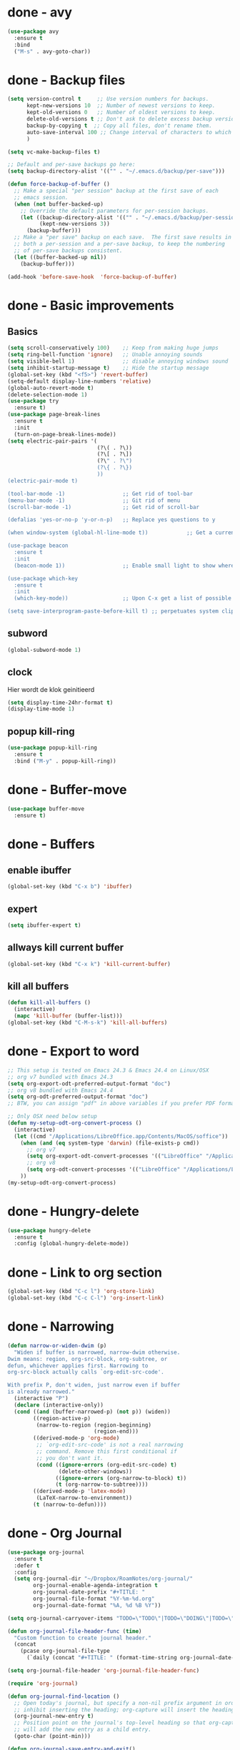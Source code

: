 #+STARTUP: overview

* done - avy
#+BEGIN_SRC emacs-lisp
  (use-package avy
    :ensure t
    :bind
    ("M-s" . avy-goto-char))
#+END_SRC
* done - Backup files
#+BEGIN_SRC emacs-lisp
  (setq version-control t     ;; Use version numbers for backups.
        kept-new-versions 10  ;; Number of newest versions to keep.
        kept-old-versions 0   ;; Number of oldest versions to keep.
        delete-old-versions t ;; Don't ask to delete excess backup versions.
        backup-by-copying t  ;; Copy all files, don't rename them.
        auto-save-interval 100 ;; Change interval of characters to which auto-save is enabled
        )

  (setq vc-make-backup-files t)

  ;; Default and per-save backups go here:
  (setq backup-directory-alist '(("" . "~/.emacs.d/backup/per-save")))

  (defun force-backup-of-buffer ()
    ;; Make a special "per session" backup at the first save of each
    ;; emacs session.
    (when (not buffer-backed-up)
      ;; Override the default parameters for per-session backups.
      (let ((backup-directory-alist '(("" . "~/.emacs.d/backup/per-session")))
            (kept-new-versions 3))
        (backup-buffer)))
    ;; Make a "per save" backup on each save.  The first save results in
    ;; both a per-session and a per-save backup, to keep the numbering
    ;; of per-save backups consistent.
    (let ((buffer-backed-up nil))
      (backup-buffer)))

  (add-hook 'before-save-hook  'force-backup-of-buffer)
#+END_SRC
* done - Basic improvements
** Basics
#+BEGIN_SRC emacs-lisp
  (setq scroll-conservatively 100)    ;; Keep from making huge jumps
  (setq ring-bell-function 'ignore)   ;; Unable annoying sounds
  (setq visible-bell 1)               ;; disable annoying windows sound
  (setq inhibit-startup-message t)    ;; Hide the startup message
  (global-set-key (kbd "<f5>") 'revert-buffer)
  (setq-default display-line-numbers 'relative)
  (global-auto-revert-mode t)
  (delete-selection-mode 1)
  (use-package try
    :ensure t)
  (use-package page-break-lines
    :ensure t
    :init
    (turn-on-page-break-lines-mode))
  (setq electric-pair-pairs '(
                              (?\( . ?\))
                              (?\[ . ?\])
                              (?\" . ?\")
                              (?\{ . ?\})
                              ))
  (electric-pair-mode t)

  (tool-bar-mode -1)                  ;; Get rid of tool-bar
  (menu-bar-mode -1)                  ;; Git rid of menu
  (scroll-bar-mode -1)                ;; Get rid of scroll-bar

  (defalias 'yes-or-no-p 'y-or-n-p)   ;; Replace yes questions to y

  (when window-system (global-hl-line-mode t))            ;; Get a current line shadow in IDE

  (use-package beacon
    :ensure t
    :init
    (beacon-mode 1))                  ;; Enable small light to show where current frame is

  (use-package which-key
    :ensure t
    :init
    (which-key-mode))                 ;; Upon C-x get a list of possible options

  (setq save-interprogram-paste-before-kill t) ;; perpetuates system clipboard
  #+END_SRC

** subword
#+BEGIN_SRC emacs-lisp
(global-subword-mode 1)
#+END_SRC

** clock
Hier wordt de klok geinitieerd
#+BEGIN_SRC emacs-lisp
  (setq display-time-24hr-format t)
  (display-time-mode 1)
#+END_SRC

** popup kill-ring
#+BEGIN_SRC emacs-lisp
  (use-package popup-kill-ring
    :ensure t
    :bind ("M-y" . popup-kill-ring))
#+END_SRC
* done - Buffer-move
#+BEGIN_SRC emacs-lisp
(use-package buffer-move
  :ensure t)
#+END_SRC
* done - Buffers

** enable ibuffer
#+BEGIN_SRC emacs-lisp
  (global-set-key (kbd "C-x b") 'ibuffer)
#+END_SRC

** expert
#+BEGIN_SRC emacs-lisp
  (setq ibuffer-expert t)
#+END_SRC

** allways kill current buffer
#+BEGIN_SRC emacs-lisp
  (global-set-key (kbd "C-x k") 'kill-current-buffer)
#+END_SRC

** kill all buffers
#+BEGIN_SRC emacs-lisp
  (defun kill-all-buffers ()
    (interactive)
    (mapc 'kill-buffer (buffer-list)))
  (global-set-key (kbd "C-M-s-k") 'kill-all-buffers)
#+END_SRC
* done - Export to word
#+BEGIN_SRC emacs-lisp
  ;; This setup is tested on Emacs 24.3 & Emacs 24.4 on Linux/OSX
  ;; org v7 bundled with Emacs 24.3
  (setq org-export-odt-preferred-output-format "doc")
  ;; org v8 bundled with Emacs 24.4
  (setq org-odt-preferred-output-format "doc")
  ;; BTW, you can assign "pdf" in above variables if you prefer PDF format

  ;; Only OSX need below setup
  (defun my-setup-odt-org-convert-process ()
    (interactive)
    (let ((cmd "/Applications/LibreOffice.app/Contents/MacOS/soffice"))
      (when (and (eq system-type 'darwin) (file-exists-p cmd))
        ;; org v7
        (setq org-export-odt-convert-processes '(("LibreOffice" "/Applications/LibreOffice.app/Contents/MacOS/soffice --headless --convert-to %f%x --outdir %d %i")))
        ;; org v8
        (setq org-odt-convert-processes '(("LibreOffice" "/Applications/LibreOffice.app/Contents/MacOS/soffice --headless --convert-to %f%x --outdir %d %i"))))
      ))
  (my-setup-odt-org-convert-process)
#+END_SRC
* done - Hungry-delete
#+BEGIN_SRC emacs-lisp
  (use-package hungry-delete
    :ensure t
    :config (global-hungry-delete-mode))
#+END_SRC
* done - Link to org section
#+BEGIN_SRC emacs-lisp
(global-set-key (kbd "C-c l") 'org-store-link)
(global-set-key (kbd "C-c C-l") 'org-insert-link)
#+END_SRC
* done - Narrowing
#+BEGIN_SRC emacs-lisp
  (defun narrow-or-widen-dwim (p)
    "Widen if buffer is narrowed, narrow-dwim otherwise.
  Dwim means: region, org-src-block, org-subtree, or
  defun, whichever applies first. Narrowing to
  org-src-block actually calls `org-edit-src-code'.

  With prefix P, don't widen, just narrow even if buffer
  is already narrowed."
    (interactive "P")
    (declare (interactive-only))
    (cond ((and (buffer-narrowed-p) (not p)) (widen))
          ((region-active-p)
           (narrow-to-region (region-beginning)
                             (region-end)))
          ((derived-mode-p 'org-mode)
           ;; `org-edit-src-code' is not a real narrowing
           ;; command. Remove this first conditional if
           ;; you don't want it.
           (cond ((ignore-errors (org-edit-src-code) t)
                  (delete-other-windows))
                 ((ignore-errors (org-narrow-to-block) t))
                 (t (org-narrow-to-subtree))))
          ((derived-mode-p 'latex-mode)
           (LaTeX-narrow-to-environment))
          (t (narrow-to-defun))))

#+END_SRC
* done - Org Journal
#+BEGIN_SRC emacs-lisp
  (use-package org-journal
    :ensure t
    :defer t
    :config
    (setq org-journal-dir "~/Dropbox/RoamNotes/org-journal/"
          org-journal-enable-agenda-integration t
          org-journal-date-prefix "#+TITLE: "
          org-journal-file-format "%Y-%m-%d.org"
          org-journal-date-format "%A, %d %B %Y"))

  (setq org-journal-carryover-items "TODO=\"TODO\"|TODO=\"DOING\"|TODO=\"WAITING\"|TODO=\"FLEETING\"|TODO=\"LONGTERM\"")

  (defun org-journal-file-header-func (time)
    "Custom function to create journal header."
    (concat
      (pcase org-journal-file-type
        (`daily (concat "#+TITLE: " (format-time-string org-journal-date-format time) "\n#+STARTUP: folded\n* Tags and resources\n- tags :: \n- resources ::\n* TODOS\n")))))

  (setq org-journal-file-header 'org-journal-file-header-func)

  (require 'org-journal)

  (defun org-journal-find-location ()
    ;; Open today's journal, but specify a non-nil prefix argument in order to
    ;; inhibit inserting the heading; org-capture will insert the heading.
    (org-journal-new-entry t)
    ;; Position point on the journal's top-level heading so that org-capture
    ;; will add the new entry as a child entry.
    (goto-char (point-min)))

  (defun org-journal-save-entry-and-exit()
    "Simple convenience function.
    Saves the buffer of the current day's entry and kills the window
    Similar to org-capture like behavior"
    (interactive)
    (save-buffer)
    (kill-buffer-and-window))
  (define-key org-journal-mode-map (kbd "C-x C-s") 'org-journal-save-entry-and-exit)

  (defun org-journal-today ()
      (interactive)
      (org-journal-new-entry t))
#+END_SRC
* done - Org roam
#+BEGIN_SRC emacs-lisp
  (use-package org-roam
        :ensure t
        :hook
        (after-init . org-roam-mode)
        :custom
        (org-roam-directory "~/Dropbox/RoamNotes/")
        (org-roam-db-location "/Users/chatel/org-roam.db")
        :bind (:map org-roam-mode-map
                (("C-c n l" . org-roam)
                 ("C-c n f" . orb-find-non-ref-file)
                 ("C-c n g" . org-roam-graph-show))
                :map org-mode-map
                (("C-c n i" . orb-insert-non-ref))
                (("C-c n I" . org-roam-insert-immediate))))

  (setq org-roam-capture-templates
        '(
          ;; Alle informatie met referenties naar waar ik het vandaan heb. Dit wordt het grootste deel die concepten uitlegt met referenties naar snippets.
          ("k" "Knowledge base" plain (function org-roam--capture-get-point)
          "%?"
          :file-name "knowledge_base/%<%Y%m%d%H%M%S>-${slug}"
          :head "#+title: ${title}\n\n- tags :: [[file:20200729175519-knowledge_base.org][Knowledge base]]\n\n* "
          :unnarrowed t)

          ;; Hier staat alle informatie over mensen die ik ken; waar ik ze van ken, waar ze goed in zijn, verjaardag, etc. Dit functioneert als basis waar ik naar kan refereren als ik hulp nodig heb van iemand en ook voor leuk dat ik kan terug zien wat ik met die persoon heb gedaan vanuit de org-journal folder.
          ("p" "Personal" plain (function org-roam--capture-get-point)
            "%?"
            :file-name "personal/%<%Y%m%d%H%M%S>-${slug}"
            :head "#+title: ${title}\n\n- tags ::  [[file:20200729175551-personal.org][personal]]\n- birthday :: \n- Contact\n  - Phonenumber :: \n  - Email :: \n\n* "
            :unnarrowed t)

          ;; Hier komen alle interessante ideeën die niet perse met literatuur versterkt worden, niet goed uitgewerkt zijn of simpelweg een interessante notion is waar ik later iets mee kan.
          ("i" "Ideas" plain (function org-roam--capture-get-point)
            "%?"
            :file-name "ideas/%<%Y%m%d%H%M%S>-${slug}"
            :head "#+title: ${title}\n\n- tags :: [[file:20200729175615-ideas.org][Ideas]]\n\n* "
            :unnarrowed t)

          ;; Alle volledig uitgewerkte papers, blog posts, werken die ik doe (nog even nadenken of dit privé moet of niet, denk het wel want publicaties en protocols etc)
          ("a" "Papers and Articles" plain (function org-roam--capture-get-point)
            "%?"
            :file-name "papers_and_articles/%<%Y%m%d%H%M%S>-${slug}"
            :head "#+title: ${title}\n\n- tags :: [[file:20200729175758-papers_and_articles.org][papers_and_articles]]\n\n* "
            :unnarrowed t)

          ;; Alle volledig uitgewerkte papers, blog posts, werken die ik doe (nog even nadenken of dit privé moet of niet, denk het wel want publicaties en protocols etc)
          ("w" "Work" plain (function org-roam--capture-get-point)
            "%?"
            :file-name "work/%<%Y%m%d%H%M%S>-${slug}"
            :head "#+title: ${title}\n\n- tags :: [[file:20200902142233-work.org][work]]\n\n* "
            :unnarrowed t)

          ;; Hier staan, labelled per programmeer taal en functie (optimization, plotting, etc.), de snippets voor bepaalde methodes, wiskundige formules die uitgeprogrammeerd zijn etc.
          ("s" "Snippets" plain (function org-roam--capture-get-point)
            "%?"
            :file-name "snippets/%<%Y%m%d%H%M%S>-${slug}"
            :head "#+title: ${title}\n\n- tags :: [[file:20200729175823-snippets.org][snippets]]\n\n* "
            :unnarrowed t)
          )
        )

  (setq org-roam-tag-sources '(prop last-directory))
#+END_SRC
* done - rainbow
#+BEGIN_SRC emacs-lisp
  (use-package rainbow-mode
    :ensure t
    :init (add-hook 'prog-mode-hook 'rainbow-mode))
#+END_SRC
#+BEGIN_SRC emacs-lisp
  (use-package rainbow-delimiters
    :ensure t
    :init
    (rainbow-delimiters-mode 1))
#+END_SRC
* done - Switch to previous buffer
#+BEGIN_SRC emacs-lisp
  (defun er-switch-to-previous-buffer ()
    "Switch to previously open buffer.
  Repeated invocations toggle between the two most recently open buffers."
    (interactive)
    (switch-to-buffer (other-buffer (current-buffer))))

  (global-set-key (kbd "C-c b") #'er-switch-to-previous-buffer)
#+END_SRC
* done - switchwindow
#+BEGIN_SRC emacs-lisp
  (use-package switch-window
    :ensure t
    :config
    (setq switch-window-input-style 'minibuffer)
    (setq switch-window-increase 4)
    (setq switch-window-threshold 2)
    (setq switch-window-shortcut-style 'qwerty)
    (setq switch-window-qwerty-shortcuts
	  '("a" "s" "d" "f" "h" "j" "k" "l"))
    :bind
    ([remap other-window] . switch-window))
#+END_SRC
* done - Tags
#+BEGIN_SRC emacs-lisp
 (setq org-tag-alist '(("@work" . ?w) ("@home" . ?h) ("@loneliness" . ?l) ("@gaming" . ?g) ("@complexity" . ?c) ))
#+END_SRC
* done - TODOS
#+BEGIN_SRC emacs-lisp
  (setq org-todo-keyword-faces
        '(
          ("DOING" . (:foreground "#05d3fc" :weight bold :box (:line-width 2 :style released-button)))
          ("WAITING" . (:foreground "#fcca05" :weight bold :box (:line-width 2 :style released-button)))
          ("FLEETING" . (:foreground "#f62af9" :weight bold :box (:line-width 2 :style released-button)))
          ("LONGTERM" . (:foreground "#c4013c" :weight bold :box (:line-width 2 :style released-button)))
          ("CANCELED" . (:foreground "#fc4205" :weight bold :box (:line-width 2 :style released-button)))
          ))

  (setq org-todo-keywords
        '((sequence "TODO(t)" "DOING(d)" "WAITING(w)" "FLEETING(f)" "|" "LONGTERM(l)" "CANCELED(c)" "DONE(f)")))
#+END_SRC
* done - Toggle fullscreen buffer
#+BEGIN_SRC emacs-lisp
  (defun toggle-maximize-buffer () "Maximize buffer"
    (interactive)
    (if (= 1 (length (window-list)))
        (jump-to-register '_) 
      (progn
        (window-configuration-to-register '_)
        (delete-other-windows))))
  (global-set-key (kbd "C-M-f") 'toggle-maximize-buffer)
#+END_SRC
* done - Reveal.js
#+BEGIN_SRC emacs-lisp
(use-package ox-reveal
:ensure ox-reveal)

(setq org-reveal-root "http://cdn.jsdelivr.net/reveal.js/3.0.0/")
(setq org-reveal-mathjax t)

(use-package htmlize
:ensure t)
#+END_SRC
* done - Transparency
#+BEGIN_SRC emacs-lisp
  ;;(set-frame-parameter (selected-frame) 'alpha '(<active> . <inactive>))
  ;;(set-frame-parameter (selected-frame) 'alpha <both>)
  (set-frame-parameter (selected-frame) 'alpha '(100 . 100))
  (add-to-list 'default-frame-alist '(alpha . (100 . 100)))

  (defun toggle-transparency ()
     (interactive)
     (let ((alpha (frame-parameter nil 'alpha)))
       (set-frame-parameter
        nil 'alpha
        (if (eql (cond ((numberp alpha) alpha)
                       ((numberp (cdr alpha)) (cdr alpha))
                       ;; Also handle undocumented (<active> <inactive>) form.
                       ((numberp (cadr alpha)) (cadr alpha)))
                 100)
            '(95 . 95) '(100 . 100)))))

  (global-set-key (kbd "C-c t") 'toggle-transparency)
#+END_SRC
* done - window splitting function
#+BEGIN_SRC emacs-lisp
  (defun split-and-follow-horizontally ()
    (interactive)
    (split-window-below)
    (balance-windows)
    (other-window 1))
  (global-set-key (kbd "C-x 2") 'split-and-follow-horizontally)

  (defun split-and-follow-vertically ()
    (interactive)
    (split-window-right)
    (balance-windows)
    (other-window 1))
  (global-set-key (kbd "C-x 3") 'split-and-follow-vertically)
#+END_SRC
* done - Writing

*stolen* from [[https://explog.in/notes/writingsetup.html][this guy]]

#+BEGIN_SRC emacs-lisp
  (setq org-indent-indentation-per-level 1)

  (setq org-adapt-indentation nil)

  (setq org-hide-emphasis-markers t)

  (customize-set-variable 'org-blank-before-new-entry 
                          '((heading . nil)
                            (plain-list-item . nil)))
  (setq org-cycle-separator-lines 1)

#+END_SRC
* done - yassnippet
#+BEGIN_SRC emacs-lisp
  (use-package yasnippet
    :ensure t
    :config (use-package yasnippet-snippets
              :ensure t)
    (yas-reload-all))

  (yas-global-mode 1)

#+END_SRC
* done - config edit/reload

** edit
#+BEGIN_SRC emacs-lisp
  (defun config-visit ()
    (interactive)
    (find-file "~/.emacs.d/config.org"))
  (global-set-key (kbd "C-c e") 'config-visit)
#+END_SRC

** reload
#+BEGIN_SRC emacs-lisp
  (defun config-reload ()
    (interactive)
    (org-babel-load-file (expand-file-name "~/.emacs.d/config.org")))
  (global-set-key (kbd "C-c r") 'config-reload)
#+END_SRC
* done - Org Capture
#+BEGIN_SRC emacs-lisp
  (global-set-key (kbd "C-c c")
                  'org-capture)

  (setq org-capture-templates '(("j" "Journal entry" entry (function org-journal-find-location)
                                   "* Day journal\n** %(format-time-string org-journal-time-format)%?")))

  ;; (setq org-capture-templates
  ;;       '(("a" "Appointment" entry (file+headline  "~/Dropbox/orgfiles/gcal.org" "Appointments")
  ;;          "* %?\n:PROPERTIES:\n:calendar-id: bastiaan.chatel@gmail.com\n:LOCATION:\n:END:\n:org-gcal:\n%^T\nNOTES:\n:END:\n")
  ;;         ("n" "Note" entry (file+headline "~/Dropbox/orgfiles/index.org" "Notes")
  ;;          "* %?\n%u" :prepend t)
  ;;         ("m" "Meeting Notes and Questions" entry (file+headline "~/Dropbox/orgfiles/index.org" "Meeting Notes and Questions")
  ;;          "* %? %u\n" :prepend t)
  ;;         ("l" "Link" entry (file+headline "~/Dropbox/orgfiles/index.org" "Links")
  ;;          "* %? %^L %^g \n%T" :prepend t)
  ;;         ("t" "To Do Item" entry (file+headline "~/Dropbox/orgfiles/index.org" "To Do Items")
  ;;          "* TODO [#%?] \n:PROPERTIES:\nTIME_STAMP: %u\nSCHEDULED: \n:END:\n:NOTES:\n\n\n:END:\n" :prepend t)))
#+END_SRC
* done - modeline

** spaceline
#+BEGIN_SRC emacs-lisp
  (use-package spaceline
    :ensure t
    :config
    (require 'spaceline-config)
    (setq powerline-default-separator (quote arrow))
    (spaceline-spacemacs-theme))
#+END_SRC

** diminish
#+BEGIN_SRC emacs-lisp
    (use-package diminish
      :ensure t
      :init
      (diminish 'hungry-delete-mode)
      (diminish 'beacon-mode)
      (diminish 'which-key-mode)
      (diminish 'subword-mode)
      (diminish 'rainbow-mode)
      (diminish 'google-this-mode)
      (diminish 'visual-line-mode)
      (diminish 'org-indent-mode))
#+END_SRC
* done - Multiple Cursors
#+BEGIN_SRC emacs-lisp
  (require 'multiple-cursors)
  (global-set-key (kbd "C->") 'mc/mark-next-like-this)
  (global-set-key (kbd "C-<") 'mc/mark-previous-like-this)
  (global-set-key (kbd "C-:") 'mc/skip-to-previous-like-this)

  (global-set-key (kbd "C-.") 'mc/unmark-next-like-this)
  (global-set-key (kbd "C-,") 'mc/unmark-previous-like-this)
  (global-set-key (kbd "C-;") 'mc/skip-to-next-like-this)

  (global-set-key (kbd "C-M-,") 'mc/mark-all-like-this)

  (global-set-key (kbd "C-M-;") 'mc/insert-numbers)
  (global-set-key (kbd "C-M-:") 'mc/insert-letters)
  (global-set-key (kbd "C-M-<") 'mc/sort-regions)
  (global-set-key (kbd "C-M->") 'mc/reverse-regions)

  (global-set-key (kbd "C-S-c C-S-c") 'mc/edit-lines)
  (global-set-key (kbd "C-S-<mouse-1>") 'mc/add-cursor-on-click)
  (define-key mc/keymap (kbd "<return>") nil)
#+END_SRC
* important - mark-multiple
#+BEGIN_SRC emacs-lisp
  (use-package mark-multiple
    :ensure t
    :bind ("C-c q" . 'mark-next-like-this))

  (use-package expand-region
    :ensure t
    :bind ("C-q" . er/expand-region))
#+END_SRC
* incomplete - Org

** done - Org-bullets
#+BEGIN_SRC emacs-lisp
  (use-package org-bullets
    :ensure t
    :config
    (add-hook 'org-mode-hook (lambda () (org-bullets-mode))))
#+END_SRC

** Async codeblocks
#+BEGIN_SRC emacs-lisp
  (use-package ob-async
    :ensure t)
#+END_SRC

** basic-config
#+BEGIN_SRC emacs-lisp
  (add-hook 'org-mode-hook '(lambda () (visual-line-mode 1)))
  (setq org-src-window-setup 'current-window)

   (add-hook 'org-babel-after-execute-hook 'org-display-inline-images)   
   (add-hook 'org-mode-hook 'org-display-inline-images)  

  (org-babel-do-load-languages
   'org-babel-load-languages
   '((python . t)))

  ;; (add-hook 'after-init-hook (lambda() (dolist (face '(hl-line))
  ;;   (set-face-attribute face nil :extend nil))))
  ;; (add-hook 'after-init-hook (lambda() (dolist (face '(org-block org-block-begin-line org-block-end-line))
  ;;   (set-face-attribute face nil :extend nil :background nil))))
#+END_SRC

** org-indent
#+BEGIN_SRC emacs-lisp
(add-hook 'org-mode-hook 'org-indent-mode)
#+END_SRC

** Youtube exports
#+BEGIN_SRC emacs-lisp
  (defvar yt-iframe-format
    ;; You may want to change your width and height.
    (concat "<iframe width=\"440\""
            " height=\"335\""
            " src=\"https://www.youtube.com/embed/%s\""
            " frameborder=\"0\""
            " allowfullscreen>%s</iframe>"))

  (org-add-link-type
   "yt"
   (lambda (handle)
     (browse-url
      (concat "https://www.youtube.com/embed/"
              handle)))
   (lambda (path desc backend)
     (cl-case backend
       (html (format yt-iframe-format
                     path (or desc "")))
       (latex (format "\href{%s}{%s}"
                      path (or desc "video"))))))
#+END_SRC

** done - Org to latex blank lines
#+BEGIN_SRC emacs-lisp
  ;; replace \n\n with bigskip
  (defun my-replace-double-newline (backend)
    "replace multiple blank lines with bigskip"
    (interactive)
    (goto-char (point-min))
    (while (re-search-forward "\\(^\\s-*$\\)\n\n+" nil t)
      (replace-match "\n#+LATEX: \\par\\vspace{\\baselineskip}\\noindent\n" nil t)
      ;;(replace-match "\n#+LATEX: \\bigskip\\noindent\n" nil t)
      (forward-char 1)))

  (add-hook 'org-export-before-processing-hook 'my-replace-double-newline)
#+END_SRC

** done - Image size
#+BEGIN_SRC emacs-lisp
  (setq org-image-actual-width 400)
#+END_SRC
* incomplete - Personal Keymaps
#+BEGIN_SRC emacs-lisp
  (defun org-agenda-show-agenda-and-todo (&optional arg)
    (interactive "P")
    (org-agenda arg "c")
    (org-agenda-fortnight-view))

  ;; set up my own map for files, folder and windows
  (define-prefix-command 'z-map)
  (global-set-key (kbd "C-z") 'z-map)
  (define-key z-map (kbd "a") 'org-agenda-show-agenda-and-todo)
  (define-key z-map (kbd "n") 'narrow-or-widen-dwim)
  (define-key z-map (kbd "C-j") 'org-journal-new-entry) 
  (define-key z-map (kbd "C-t") 'org-journal-today)
  (define-key z-map (kbd "z") (defun zshrcEdit () (interactive) (find-file "~/.zshrc")))
  (define-key z-map (kbd "i") (defun indexEdit() (interactive) (find-file "~/Dropbox/orgfiles/index.org")))
  (define-key z-map (kbd "s") (defun skhdEdit() (interactive) (find-file "~/.skhdrc")))
  (define-key z-map (kbd "k") (defun keyboardEdit() (interactive) (find-file "~/qmk_firmware/keyboards/keebio/iris/keymaps/popoiopo/keymap.c")))
  (define-key z-map (kbd "y") (defun yabaiEdit() (interactive) (find-file "~/.yabairc")))
  (define-key z-map (kbd "q") (defun qutebrowserEdit() (interactive) (find-file "~/.qutebrowser/qutemacs.py")))
  (define-key z-map (kbd "r") (defun bibtexEdit() (interactive) (find-file "~/Dropbox/bibliography/references.bib")))
  (define-key z-map (kbd "b") (defun bibNotesEdit() (interactive) (find-file "~/Dropbox/bibliography/Notes.org")))
  (define-key z-map (kbd "<left>") 'shrink-window-horizontally)
  (define-key z-map (kbd "<right>") 'enlarge-window-horizontally)
  (define-key z-map (kbd "<down>") 'shrink-window)
  (define-key z-map (kbd "<up>") 'enlarge-window)
  (define-key z-map (kbd "C-<up>") 'buf-move-up)
  (define-key z-map (kbd "C-<down>") 'buf-move-down)
  (define-key z-map (kbd "C-<left>") 'buf-move-left)
  (define-key z-map (kbd "C-<right>") 'buf-move-right)

  ;; map for 
  (define-prefix-command 'o-map)
  (global-set-key (kbd "C-o") 'o-map)
  ;; org-ref maps
  (define-key o-map (kbd "i") 'org-ref-insert-cite-with-completion)
  (define-key o-map (kbd "l") 'org-ref-helm-insert-label-link)
  (define-key o-map (kbd "r") 'org-ref-helm-insert-ref-link)
  ;; google maps
  (define-key o-map (kbd "a") 'google-this-region)
  (define-key o-map (kbd "s") 'google-this)
  (define-key o-map (kbd "d") 'google-this-line)
  (define-key o-map (kbd "w") 'google-this-word)
  (define-key o-map (kbd "m") 'google-this-maps)

  (setq ns-function-modifier 'hyper)

  (setq user-full-name "Bas Chatel" user-mail-address "bastiaan.chatel@gmail.com")
#+END_SRC
* incomplete - swiper/counsel/ivy
#+BEGIN_SRC emacs-lisp
  ;; it looks like counsel is a requirement for swiper
  (use-package counsel
  :ensure t
  )

  (use-package counsel
    :bind (("M-y" . counsel-yank-pop)
           :map ivy-minibuffer-map
           ("M-y" . ivy-next-line)))

  (use-package swiper
  :ensure try
  :config
  (progn
  (ivy-mode 1)
  (setq ivy-use-virtual-buffers t)
  (global-set-key "\C-s" 'swiper)
  (global-set-key (kbd "C-c C-r") 'ivy-resume)
  (global-set-key (kbd "<f6>") 'ivy-resume)
  (global-set-key (kbd "<f1> f") 'counsel-describe-function)
  (global-set-key (kbd "<f1> v") 'counsel-describe-variable)
  (global-set-key (kbd "<f1> l") 'counsel-load-library)
  (global-set-key (kbd "<f2> i") 'counsel-info-lookup-symbol)
  (global-set-key (kbd "<f2> u") 'counsel-unicode-char)
  (global-set-key (kbd "C-c g") 'counsel-git)
  (global-set-key (kbd "C-c j") 'counsel-git-grep)
  (global-set-key (kbd "C-c k") 'counsel-ag)
  (global-set-key (kbd "C-x l") 'counsel-locate)
  (global-set-key (kbd "C-S-o") 'counsel-rhythmbox)
  (define-key read-expression-map (kbd "C-r") 'counsel-expression-history)
  ))
#+END_SRC
* leave - ESS
#+BEGIN_SRC emacs-lisp
  ;; ;ess-mode configuration
  ;; (setq ess-ask-for-ess-directory nil) 
  ;; (setq inferior-R-program-name "/usr/local/bin/R") 
  ;; (setq ess-local-process-name "R") 
  ;; (setq ansi-color-for-comint-mode 'filter) 
  ;; (setq comint-scroll-to-bottom-on-input t) 
  ;; (setq comint-scroll-to-bottom-on-output t) 
  ;; (setq comint-move-point-for-output t)
  ;; (setq ess-eval-visibly-p nil)
  ;; (require 'ess-site)
#+END_SRC
* leave - Spotify
#+BEGIN_SRC emacs-lisp

#+END_SRC
* leave - zoom all
#+BEGIN_SRC emacs-lisp
  ;; (defadvice text-scale-increase (around all-buffers (arg) activate)
  ;;  (dolist (buffer (buffer-list))
  ;;    (with-current-buffer buffer
  ;;      ad-do-it))) 
#+END_SRC
* leave / put in seperate file - SCL Whappbot highlighting
#+BEGIN_SRC emacs-lisp
  ;; Copyright © 2017, by you

  ;; Author: Bas Chatel ( bastiaan.chatel@gmail.com )
  ;; Version: 0.1
  ;; Created: 10-08-2020
  ;; Keywords: languages
  ;; Homepage: http://www.magicbits.nl/scl/doku.php?id=start

  ;; This file is not part of GNU Emacs.

  ;;; License:

  ;; You can redistribute this program and/or modify it under the terms of the GNU General Public License version 2.

  ;;; Commentary:

  ;; short description here

  ;; full doc on how to use here

  ;;; Code:

  ;; create the list for font-lock.
  ;; each category of keyword is given a particular face
  (setq scl-font-lock-keywords
        (let* (
              ;; define several category of keywords
              (x-keywords '("llAbs" "llAcos" "llAddToLandBanList" "llAddToLandPassList"))
              (x-types '("float" "integer" "key" "list" "rotation" "string" "vector"))
              (x-constants '("ACTIVE" "AGENT" "ALL_SIDES" "ATTACH_BACK"))
              (x-events '("at_rot_target" "at_target" "attach"))
              (x-functions '("ACCOUNT" "AND" "ANONYMOUS" "ANSWER" "ANSWERS" "AS" "ASK" "ASK ANSWER" "ASK ANSWERS" "ASK AUDIO" "ASK DATE" "ASK IMAGE" "ASK NUMBER" "ASK TEXT" "ASK URL" "ASK VIDEO" "AUDIO" "BLOCK" "BUTTON" "DATE" "DATE" "DAYS" "DELETE" "DRAW" "ELSE" "ELSE IF" "FETCH" "FILE" "FIND" "FLAT" "GET" "GLOBAL" "GRAPH" "GRAYLOG" "GROUP" "HOURS" "ID" "IF" "IMAGE" "INDEX" "INSERT" "IP" "JOIN" "KEYS" "LATEST" "LENGTH" "LISTEN" "LOGIN" "LOGOUT" "LOWER" "MAP" "MATCH" "MAX" "MEAN" "MFA" "MIN" "MINUTES" "NAME" "NOT" "NOW" "NULL" "NUMBER" "OR" "OS" "PAINT" "PARSE" "POST" "PUT" "READ" "RECAPTCHA" "SECONDS" "SEND" "SET" "SHOW" "SORT" "SUM" "SWITCH" "TEXT" "THIS" "TODAY" "UID" "UPPER" "URL" "VIDEO" "WATCH" "WHERE" "WHILE" "start"))



              ;; generate regex string for each category of keywords
              (x-keywords-regexp (regexp-opt x-keywords 'words))
              (x-types-regexp (regexp-opt x-types 'words))
              (x-constants-regexp (regexp-opt x-constants 'words))
              (x-events-regexp (regexp-opt x-events 'words))
              (x-functions-regexp (regexp-opt x-functions 'words)))

          `(
            (,x-types-regexp . font-lock-type-face)
            (,x-constants-regexp . font-lock-constant-face)
            (,x-events-regexp . font-lock-builtin-face)
            (,x-functions-regexp . font-lock-function-name-face)
            (,x-keywords-regexp . font-lock-keyword-face)
            ;; note: order above matters, because once colored, that part won't change.
            ;; in general, put longer words first
            )))

  ;;;###autoload
  (define-derived-mode scl-mode c-mode "scl mode"
    "Major mode for editing scl (Structured Conversion Language)…"

    ;; code for syntax highlighting
    (setq font-lock-defaults '((scl-font-lock-keywords))))

  ;; add the mode to the `features' list
  (provide 'scl-mode)
#+END_SRC
* todo - All things blog publishing
** Some setup
This setup has mostly been inspired by [[https://loomcom.com/blog/0110_emacs_blogging_for_fun_and_profit.html][loomcom]].
#+BEGIN_SRC emacs-lisp
  (setq bc_blog/project-dir "~/github/popoiopo.github.io/") ;; Define project directory
  (setq bc_blog/org-dir (concat bc_blog/project-dir "org/")) ;; Further define useful directory
  (setq org-publish-timestamp-directory (concat bc_blog/project-dir "cache/")) ;; Get cache dir
  (setq bc_blog/header-file (concat bc_blog/org-dir "pages/header.html")) ;; Set file header file
  (setq bc_blog/footer-file (concat bc_blog/org-dir "pages/footer.html")) ;; Set footer file

  (setq org-html-html5-fancy t) ;; Use HTML5 fancy

#+END_SRC
** Custom functions
#+BEGIN_SRC emacs-lisp
  (defun bc_blog/header (arg)
      (with-temp-buffer
        (insert-file-contents bc_blog/header-file)
        (buffer-string)))

  (defun bc_blog/footer (arg)
      (with-temp-buffer
        (insert-file-contents bc_blog/footer-file)
        (buffer-string)))

#+END_SRC
** ox-publish
#+BEGIN_SRC emacs-lisp

  (require 'ox-publish)
  (setq org-publish-project-alist
        '(
          ("bc-pages"
           :base-directory "~/github/popoiopo.github.io/org/"
           :exclude ".*drafts/.*"
           :exclude ".*pages/.*"
           :base-extension "org"
           :publishing-directory "~/github/popoiopo.github.io/"
           :recursive t
           :publishing-function org-twbs-publish-to-html
           :with-author t
           :with-creator nil
           :with-date t
           :section-numbers nil
           :with-title t
           :with-toc nil
           :with-drawers t
           :with-sub-superscript nil
           :html-link-home "/"
           :html-head nil
           :html-head-include-default-style nil
           :html-head-include-scripts nil
           :html-viewport nil
           :html-link-up ""
           :html-preamble bc_blog/header
           :html-postamble bc_blog/footer
           :auto-sitemap t
           :sitemap-sort-files anti-chronologically
           :sitemap-title "BC Blog"           
           :headline-levels 4             ; Just the default for this project.
           )

          ("bc-static"
           :base-directory "~/github/popoiopo.github.io/org/"
           :base-extension "css\\|js\\|png\\|jpg\\|gif\\|pdf\\|mp3\\|ogg\\|swf\\|svg"
           :publishing-directory "~/github/popoiopo.github.io/"
           :recursive t
           :publishing-function org-publish-attachment
           )

          ("bc-presentations"
           :base-directory "~/github/popoiopo.github.io/Org_Presentations/"
           :base-extension "org"
           :publishing-directory "~/github/popoiopo.github.io/"
           :recursive t
           :publishing-function org-reveal-publish-to-reveal          
           )
          ("bc_blog" :components ("bc-pages" "bc-static" "bc-presentations"))
          ))

  ;; Custom id
  (require 'org-id)
  (setq org-id-link-to-org-use-id 'create-if-interactive-and-no-custom-id)

  (defun eos/org-custom-id-get (&optional pom create prefix)
    "Get the CUSTOM_ID property of the entry at point-or-marker POM.
     If POM is nil, refer to the entry at point. If the entry does
     not have an CUSTOM_ID, the function returns nil. However, when
     CREATE is non nil, create a CUSTOM_ID if none is present
     already. PREFIX will be passed through to `org-id-new'. In any
     case, the CUSTOM_ID of the entry is returned."
    (interactive)
    (org-with-point-at pom
      (let ((id (org-entry-get nil "CUSTOM_ID")))
        (cond
         ((and id (stringp id) (string-match "\\S-" id))
          id)
         (create
          (setq id (org-id-new (concat prefix "h")))
          (org-entry-put pom "CUSTOM_ID" id)
          (org-id-add-location id (buffer-file-name (buffer-base-buffer)))
          id)))))

  (defun eos/org-add-ids-to-headlines-in-file ()
    "Add CUSTOM_ID properties to all headlines in the
     current file which do not already have one."
    (interactive)
    (org-map-entries (lambda () (eos/org-custom-id-get (point) 'create))))

  ;; automatically add ids to captured headlines
  (add-hook 'org-capture-prepare-finalize-hook
            (lambda () (eos/org-custom-id-get (point) 'create)))
#+END_SRC
** Ox-twbs
#+BEGIN_SRC emacs-lisp
  (require 'ox-twbs)
#+END_SRC
* todo - auto completion
#+BEGIN_SRC emacs-lisp
  (use-package company
    :ensure t
    :init
    (add-hook 'after-init-hook 'global-company-mode))
#+END_SRC
* todo - Company org roam
Autocomplete backrefs
#+BEGIN_SRC emacs-lisp
  (use-package company-org-roam
    :ensure t
    ;; You may want to pin in case the version from stable.melpa.org is not working 
    ; :pin melpa
    :config
    (push 'company-org-roam company-backends))
#+END_SRC
* todo - Convenient function

** kill-whole-word
#+BEGIN_SRC emacs-lisp
  (defun kill-whole-word ()
    (interactive)
    (backward-word)
    (kill-word 1))
  (global-set-key (kbd "C-c w w") 'kill-whole-word)
#+END_SRC

** copy-whole-line
#+BEGIN_SRC emacs-lisp
  (defun copy-whole-line ()
    (interactive)
    (save-excursion
      (kill-new
       (buffer-substring
	(point-at-bol)
	(point-at-eol)))))
  (global-set-key (kbd "C-c w l") 'copy-whole-line)
#+END_SRC
* todo - Dashboard
#+BEGIN_SRC emacs-lisp
  (use-package dashboard
    :ensure t
    :config
      (dashboard-setup-startup-hook)
      ;; (setq dashboard-startup-banner "~/.emacs.d/img/dashLogo.png")
      (setq dashboard-items '((recents  . 10)
                              (agenda . 10)))
      (setq dashboard-banner-logo-title (concat "Een hele goede dag! Veel plezier met emacs he, ja toch, ja toch niet dan"))
      (setq dashboard-footer "Niet vergeten he! C-x C-s"))

  (setq initial-buffer-choice (lambda () (get-buffer "*dashboard*")))
  (setq dashboard-set-navigator t)
  (setq show-week-agenda-p t)
#+END_SRC
* todo - DEFT
#+BEGIN_SRC emacs-lisp
  (use-package deft
        :after org
        :bind
        ("C-c n d" . deft)
        :custom
        (deft-recursive t)
        (deft-use-filter-string-for-filename t)
        (deft-default-extension "org")
        (deft-directory "~/Dropbox/RoamNotes/"))
#+END_SRC
* todo - dmenu
#+BEGIN_SRC emacs-lisp
  (use-package dmenu
    :ensure t
    :bind
    ("s-SPC" . 'dmenu))
#+END_SRC
* todo - DOT
#+BEGIN_SRC emacs-lisp
  (org-babel-do-load-languages
   'org-babel-load-languages
   '((dot . t))) ; this line activates dot
#+END_SRC
* todo - Elgantt
#+BEGIN_SRC emacs-lisp
  (add-to-list 'load-path (concat user-emacs-directory "lisp/elgantt/")) ;; Or wherever it is located
  (setq elgantt-agenda-files (concat user-emacs-directory "lisp/elgantt/test.org"))
  (require 'elgantt)

  ;; colorizing outline
  (setq elgantt-user-set-color-priority-counter 0)
  (elgantt-create-display-rule draw-scheduled-to-deadline
    :parser ((elgantt-color . ((when-let ((colors (org-entry-get (point) "ELGANTT-COLOR")))
                                 (s-split " " colors)))))
    :args (elgantt-scheduled elgantt-color elgantt-org-id)
    :body ((when elgantt-scheduled
             (let ((point1 (point))
                   (point2 (save-excursion
                             (elgantt--goto-date elgantt-scheduled)
                             (point)))
                   (color1 (or (car elgantt-color)
                               "black"))
                   (color2 (or (cadr elgantt-color)
                               "red")))
               (when (/= point1 point2)
                 (elgantt--draw-gradient 
                  color1
                  color2
                  (if (< point1 point2) point1 point2) ;; Since cells are not necessarily linked in 
                  (if (< point1 point2) point2 point1) ;; chronological order, make sure they are sorted
                  nil
                  `(priority ,(setq elgantt-user-set-color-priority-counter
                                    (1- elgantt-user-set-color-priority-counter))
                             ;; Decrease the priority so that earlier entries take
                             ;; precedence over later ones (note: it doesn’t matter if the number is negative)
                             :elgantt-user-overlay ,elgantt-org-id)))))))

  ;; settings
  (setq elgantt-header-type 'outline
        elgantt-insert-blank-line-between-top-level-header t
        elgantt-startup-folded nil
        elgantt-show-header-depth t
        elgantt-draw-overarching-headers t)
#+END_SRC
* todo - Google Calendar
#+BEGIN_SRC emacs-lisp
  (setq package-check-signature nil)

  (setq org-agenda-files (list
                          "~/Dropbox/orgfiles/gcal.org"
                          "~/Dropbox/orgfiles/index.org"
                          )
        )

  ;; (use-package org-gcal
  ;;   :ensure t
  ;;   :config
  ;;   (setq org-gcal-client-id "757608569277-8j20sprhvedgstq3nvd0kfcfijo265sp.apps.googleusercontent.com"
  ;;   org-gcal-client-secret "VDOB5B2H8rIdLjVu70Ft87LY"
  ;;   org-gcal-file-alist '(("bastiaan.chatel@gmail.com" .  "~/Dropbox/orgfiles/gcal.org"))))

  ;;   (add-hook 'org-agenda-mode-hook (lambda () (org-gcal-sync) ))
  ;;   (add-hook 'org-capture-after-finalize-hook (lambda () (org-gcal-sync) ))

  ;;   (global-set-key "\C-ca" 'org-agenda)
  ;;   (setq org-agenda-start-on-weekday nil)
  ;;   (setq org-agenda-custom-commands
  ;;         '(("c" "Simple agenda view"
  ;;            ((agenda "")
  ;;             (alltodo "")))))
#+END_SRC
* todo - Google-this
#+BEGIN_SRC emacs-lisp
(google-this-mode 1)
#+END_SRC
* todo - IDO

** enable ido mode

#+BEGIN_SRC emacs-lisp
(setq ido-enable-flex-matching t)
(setq ido-create-new-buffer 'always)
(setq ido-everywhere t)
(ido-mode 1)
#+END_SRC

** ido-vertical
#+BEGIN_SRC emacs-lisp
  (use-package ido-vertical-mode
    :ensure t
    :init
    (ido-vertical-mode 1))
  (setq ido-vertical-define-keys 'C-n-and-C-p-only)
#+END_SRC

** smex
mx ido emulator
#+BEGIN_SRC emacs-lisp
  (use-package smex
    :ensure t
    :init (smex-initialize)
    :bind
    ("M-x" . smex))
#+END_SRC

** switch buffers
#+BEGIN_SRC emacs-lisp
  (global-set-key (kbd "C-x C-b") 'ido-switch-buffer)
#+END_SRC
* todo - Latex Setup
#+BEGIN_SRC emacs-lisp
  (setq org-latex-prefer-user-labels t)
  (setenv "PATH" "/usr/local/bin:/Library/TeX/texbin/:$PATH" t)
  (require 'ox-latex)
  (unless (boundp 'org-latex-classes)
    (setq org-latex-classes nil))
  (add-to-list 'org-latex-classes
               '("article"
                 "\\documentclass{article}"
                 ("\\section{%s}" . "\\section*{%s}")
                 ("\\subsection{%s}" . "\\subsection*{%s}")
                 ("\\subsubsection{%s}" . "\\subsubsection*{%s}")
                 ("\\paragraph{%s}" . "\\paragraph*{%s}")
                 ("\\subparagraph{%s}" . "\\subparagraph*{%s}"))
  )
  (add-to-list 'org-latex-classes
               '("book"
                 "\\documentclass{book}"
                 ("\\part{%s}" . "\\part*{%s}")
                 ("\\chapter{%s}" . "\\chapter*{%s}")
                 ("\\section{%s}" . "\\section*{%s}")
                 ("\\subsection{%s}" . "\\subsection*{%s}")
                 ("\\subsubsection{%s}" . "\\subsubsection*{%s}"))
  )
  (add-to-list 'org-latex-classes
               '("koma-article"
                 "\\documentclass{scrartcl}"
                 ("\\section{%s}" . "\\section*{%s}")
                 ("\\subsection{%s}" . "\\subsection*{%s}")
                 ("\\subsubsection{%s}" . "\\subsubsection*{%s}")
                 ("\\paragraph{%s}" . "\\paragraph*{%s}")
                 ("\\subparagraph{%s}" . "\\subparagraph*{%s}"))
  )
  (add-to-list 'org-latex-classes
               '("assignment"
                 "\\documentclass[11pt,a4paper]{article}
                 \\usepackage[utf8]{inputenc}
                 \\usepackage[T1]{fontenc}
                 \\usepackage{fixltx2e}
                 \\usepackage{graphicx}
                 \\usepackage{longtable}
                 \\usepackage{float}
                 \\usepackage{wrapfig}
                 \\usepackage{rotating}
                 \\usepackage[normalem]{ulem}
                 \\usepackage{amsmath}
                 \\usepackage{textcomp}
                 \\usepackage{marvosym}
                 \\usepackage{wasysym}
                 \\usepackage{amssymb}
                 \\usepackage{hyperref}
                 \\usepackage{mathpazo}
                 \\usepackage{color}
                 \\usepackage{enumerate}
                 \\definecolor{bg}{rgb}{0.95,0.95,0.95}
                 \\tolerance=1000
                       [NO-DEFAULT-PACKAGES]
                       [PACKAGES]
                       [EXTRA]
                 \\linespread{1.1}
                 \\hypersetup{pdfborder=0 0 0}"
                 ("\\section{%s}" . "\\section*{%s}")
                 ("\\subsection{%s}" . "\\subsection*{%s}")
                 ("\\subsubsection{%s}" . "\\subsubsection*{%s}")
                 ("\\paragraph{%s}" . "\\paragraph*{%s}"))
  )
#+END_SRC
* todo - Mac-specific
#+BEGIN_SRC emacs-lisp
  (setq mac-option-key-is-meta t
        mac-comand-modifier 'super
  )
#+END_SRC
* todo - Magit
#+BEGIN_SRC emacs-lisp
  (require 'magit)
  (global-set-key (kbd "C-x g") 'magit-status)
#+END_SRC
* todo - New EWW buffer

#+BEGIN_SRC emacs-lisp
;; Auto-rename new eww buffers
(defun xah-rename-eww-hook ()
  "Rename eww browser's buffer so sites open in new page."
  (rename-buffer "eww" t))
(add-hook 'eww-mode-hook #'xah-rename-eww-hook)
#+END_SRC
* todo - Org-pomodoro
#+BEGIN_SRC emacs-lisp
(use-package org-pomodoro
  :ensure t
  :commands (org-pomodoro)
  :config
  (setq alert-user-configuration (quote ((((:category . "org-pomodoro")) libnotify nil)))))

(setq org-pomodoro-length 25)
(setq org-pomodoro-short-break-length 5)
(setq org-pomodoro-long-break-length 15)
(setq org-pomodoro-play-sounds 1)
(setq org-pomodoro-ask-upon-killing 1)
#+END_SRC
* todo - Org-ref
#+BEGIN_SRC emacs-lisp
  (require 'org-ref)

  (setq reftex-default-bibliography '("~/Dropbox/bibliography/references.bib"))

  ;; see org-ref for use of these variables
  (setq org-ref-bibliography-notes "~/Dropbox/bibliography/notes.org"
        org-ref-default-bibliography "~/Dropbox/bibliography/references.bib"
        org-ref-pdf-directory "~/Dropbox/bibliography/bibtex-pdfs/")

  (setq bibtex-completion-bibliography '("~/Dropbox/bibliography/references.bib")
        bibtex-completion-library-path "~/Dropbox/bibliography/bibtex-pdfs"
        bibtex-completion-pdf-field "file"
        bibtex-completion-notes-template-multiple-files
         (concat
          "#+title: ${title}\n"
          "#+roam_key: cite:${=key=}\n"
          "* TODO Notes\n"
          ":PROPERTIES:\n"
          ":Custom_ID: ${=key=}\n"
          ":NOTER_DOCUMENT: %(orb-process-file-field \"${=key=}\")\n"
          ":AUTHOR: ${author-abbrev}\n"
          ":JOURNAL: ${journaltitle}\n"
          ":DATE: ${date}\n"
          ":YEAR: ${year}\n"
          ":DOI: ${doi}\n"
          ":URL: ${url}\n"
          ":END:\n\n")
        bibtex-completion-notes-path "~/Dropbox/RoamNotes/refs/")

  ;; open pdf with system pdf viewer (works on mac)
  (setq bibtex-completion-pdf-open-function
    (lambda (fpath)
      (start-process "open" "*open*" "open" fpath)))

  (setq org-latex-pdf-process (list "latexmk -shell-escape -bibtex -f -pdf %f"))
  (setq org-latex-prefer-user-labels t)

  ;; Making emacs find latex (so that C-c C-x C-l works on orgmode)
  (setenv "PATH" (concat ":/Library/TeX/texbin/" (getenv "PATH")))
  (add-to-list 'exec-path "/Library/TeX/texbin/")
  (setq org-format-latex-options (plist-put org-format-latex-options :scale 2.5))

#+END_SRC
* todo - Org-roam-bibtex
#+BEGIN_SRC emacs-lisp
  ;; If you installed via MELPA
  (use-package org-roam-bibtex
    :after org-roam
    :hook (org-roam-mode . org-roam-bibtex-mode)
    :bind (:map org-mode-map

         (("C-c n a" . orb-note-actions))))

  (setq orb-templates
        '(("r" "References" plain (function org-roam--capture-get-point) ""
           :file-name "refs/${citekey}"
           :head ,(concat
                   "#+title: ${=key=}: ${title}\n"
                   "#+roam_key: ${ref}\n\n"
                   "- tags :: [[file:20200731225347-refs.org][refs]]\n\n"
                   "* ${title}\n"
                   "  :PROPERTIES:\n"
                   "  :Custom_ID: ${=key=}\n"
                   "  :URL: ${url}\n"
                   "  :AUTHOR: ${author-or-editor}\n"
                   "  :NOTER_DOCUMENT: %(orb-process-file-field \"${=key=}\")\n"
                   "  :NOTER_PAGE: \n"
                   "  :END:\n")"#+title: ${title}\n#+ROAM_KEY: ${ref}* "
           :unnarrowed t)))
#+END_SRC
* todo - Org-roam-server
#+BEGIN_SRC emacs-lisp
  ;; (require 'org-roam-protocol)

  ;; (use-package org-roam-server
  ;;   :ensure t
  ;;   :config
  ;;   (setq org-roam-server-host "127.0.0.1"
  ;;         org-roam-server-port 8080
  ;;         org-roam-server-export-inline-images t
  ;;         org-roam-server-authenticate nil
  ;;         org-roam-server-network-poll t
  ;;         org-roam-server-network-arrows nil
  ;;         org-roam-server-network-label-truncate t
  ;;         org-roam-server-network-label-truncate-length 60
  ;;         org-roam-server-network-label-wrap-length 20))
#+END_SRC
* todo - pdf-tools
#+BEGIN_SRC emacs-lisp
  (use-package pdf-tools
   :pin manual ;; manually update
   :config
   ;; initialise
   (pdf-tools-install)
   ;; open pdfs scaled to fit page
   (setq-default pdf-view-display-size 'fit-page)
   ;; automatically annotate highlights
   (setq pdf-annot-activate-created-annotations t)
   ;; use normal isearch
   (define-key pdf-view-mode-map (kbd "C-s") 'isearch-forward)
   (bind-keys :map pdf-view-mode-map
   ("\\" . hydra-pdftools/body)
   ("h"  . pdf-annot-add-highlight-markup-annotation)
   ("t"  . pdf-annot-add-text-annotation)
   ("d"  . pdf-annot-delete)))

#+END_SRC
* todo - Projectile
#+BEGIN_SRC emacs-lisp
  ;; (use-package projectile
  ;; :ensure t
  ;; :diminish
  ;; :config
  ;; (projectile-global-mode)
  ;; (setq projectile-completion-system 'ivy))

  ;; (use-package counsel-projectile
  ;; :ensure t
  ;; :config
  ;; (counsel-projectile-on))

  (use-package dumb-jump
    :bind (("M-g o" . dumb-jump-go-other-window)
           ("M-g j" . dumb-jump-go)
           ("M-g x" . dumb-jump-go-prefer-external)
           ("M-g z" . dumb-jump-go-prefer-external-other-window))
    :config (setq dumb-jump-selector 'ivy)
    :ensure)
#+END_SRC
* todo - Python

#+BEGIN_SRC emacs-lisp
  (eval-after-load "company"
    '(add-to-list 'company-backends 'company-anaconda))
  (add-hook 'python-mode-hook 'anaconda-mode)
  (add-hook 'python-mode-hook (lambda ()
                                (require 'sphinx-doc)
                                (sphinx-doc-mode t)))
#+END_SRC
* todo - Spell checking
#+BEGIN_SRC emacs-lisp
  ;; (dolist (hook '(text-mode-hook))
  ;;   (add-hook hook (lambda () (flyspell-mode 1))))

  ;; (eval-after-load "flyspell"
  ;;   '(progn
  ;;      (define-key flyspell-mouse-map [down-mouse-3] #'flyspell-correct-word)
  ;;      (define-key flyspell-mouse-map [mouse-3] #'undefined)))

  ;; (setenv "PATH" (concat (getenv "PATH") ":/usr/local/bin"))
  ;; (setq exec-path (append exec-path '("/usr/local/bin")))

  ;; (add-hook 'python-mode-hook
  ;;     (lambda ()
  ;;     (flyspell-prog-mode)
  ;;     ))

  ;; ;; ;; use grammar checking
  ;; ;; (require 'langtool)
  ;; ;; (add-hook 'text-mode-hook
  ;; ;;           (lambda () 
  ;; ;;             (add-hook 'after-save-hook 'langtool-check nil 'make-it-local)))

  ;; ;; change language based on text
  ;; (use-package guess-language         ; Automatically detect language for Flyspell
  ;;   :ensure t
  ;;   :defer t
  ;;   :init (add-hook 'text-mode-hook #'guess-language-mode)
  ;;   :config
  ;;   (setq guess-language-langcodes '((en . ("en_GB" "English"))
  ;;                                    (nl . ("nl-NL" "Netherlands")))
  ;;         guess-language-languages '(en nl)
  ;;         guess-language-min-paragraph-length 45)
  ;;   :diminish guess-language-mode)

  ;; ;; easy spell check
  ;; (global-set-key (kbd "<f8>") 'ispell-word)
  ;; (global-set-key (kbd "C-S-<f8>") 'flyspell-mode) ;(highlights misspelled words as you type)
  ;; (global-set-key (kbd "C-M-<f8>") 'flyspell-buffer) ;highlights all misspelled words in the buffer
  ;; (global-set-key (kbd "C-<f8>") 'flyspell-check-previous-highlighted-word)
  ;; (defun flyspell-check-next-highlighted-word ()
  ;;   "Custom function to spell check next highlighted word"
  ;;   (interactive)
  ;;   (flyspell-goto-next-error)
  ;;   (ispell-word)
  ;;   )
  ;; (global-set-key (kbd "M-<f8>") 'flyspell-check-next-highlighted-word)

  ;; ;; Reevaluate buffer after a word is added to dictionary
  ;; (defun flyspell-buffer-after-pdict-save (&rest _)
  ;;   (flyspell-buffer))

  ;; (advice-add 'ispell-pdict-save :after #'flyspell-buffer-after-pdict-save)
#+END_SRC
* todo - Straight
Downloads packages by cloning from github
#+BEGIN_SRC emacs-lisp
  (defvar bootstrap-version)
  (let ((bootstrap-file
         (expand-file-name "straight/repos/straight.el/bootstrap.el" user-emacs-directory))
        (bootstrap-version 5))
    (unless (file-exists-p bootstrap-file)
      (with-current-buffer
          (url-retrieve-synchronously
           "https://raw.githubusercontent.com/raxod502/straight.el/develop/install.el"
           'silent 'inhibit-cookies)
        (goto-char (point-max))
        (eval-print-last-sexp)))
    (load bootstrap-file nil 'nomessage))
#+END_SRC
* todo - Web mode / emmet
#+BEGIN_SRC emacs-lisp
  (use-package web-mode
  :ensure t
  :config
  (add-to-list 'auto-mode-alist '("\\.html?\\'" . web-mode))
  (setq web-mode-engines-alist
  '(("django"    . "\\.html\\'")))
  (setq web-mode-ac-sources-alist
  '(("css" . (ac-source-css-property))
  ("html" . (ac-source-words-in-buffer ac-source-abbrev))))

  (setq web-mode-enable-auto-closing t)
  (setq web-mode-enable-auto-quoting t)) ; this fixes the quote problem I mentioned

  (use-package emmet-mode
  :ensure t
  :config
  (add-hook 'sgml-mode-hook 'emmet-mode) ;; Auto-start on any markup modes
  (add-hook 'web-mode-hook 'emmet-mode) ;; Auto-start on any markup modes
  (add-hook 'css-mode-hook  'emmet-mode) ;; enable Emmet's css abbreviation.
  )
#+END_SRC
